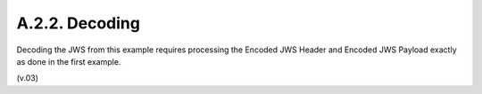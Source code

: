 A.2.2.  Decoding
^^^^^^^^^^^^^^^^^^^^^^^^

Decoding the JWS from this example requires processing the Encoded JWS Header and Encoded JWS Payload exactly as done in the first example.

(v.03)
